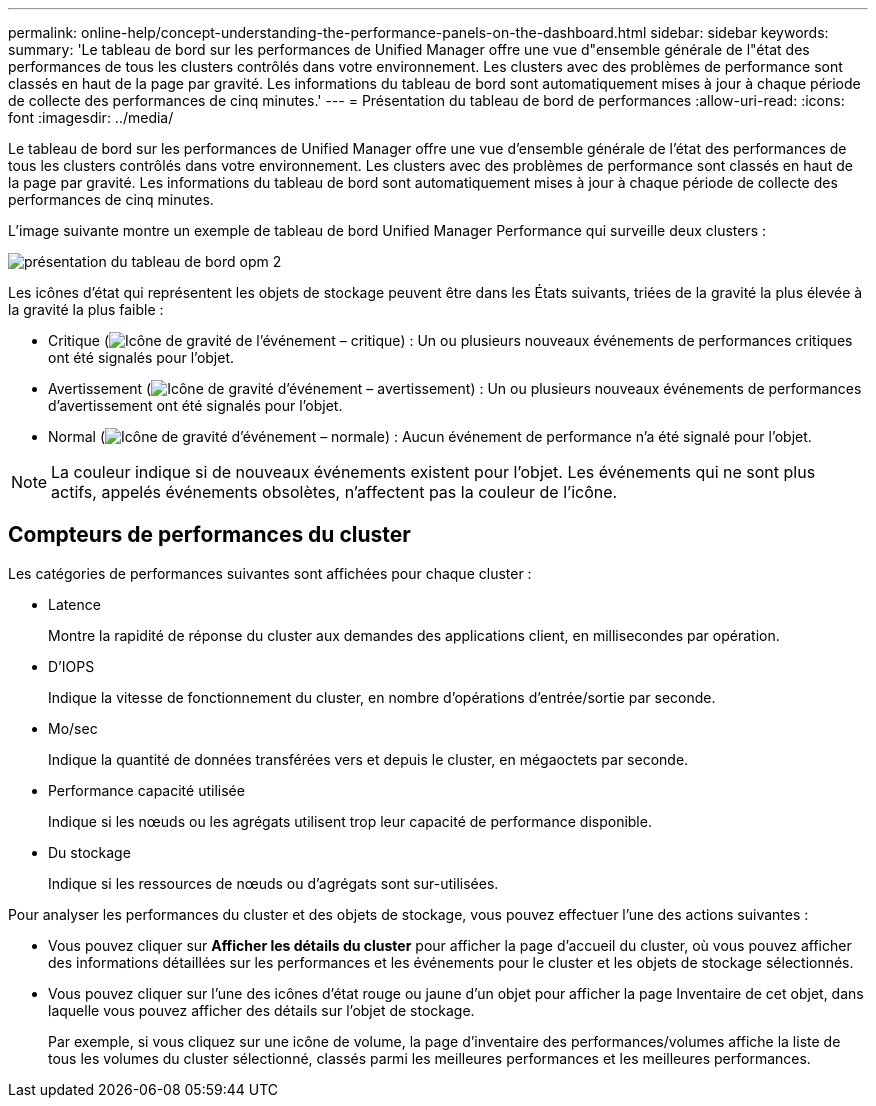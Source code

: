 ---
permalink: online-help/concept-understanding-the-performance-panels-on-the-dashboard.html 
sidebar: sidebar 
keywords:  
summary: 'Le tableau de bord sur les performances de Unified Manager offre une vue d"ensemble générale de l"état des performances de tous les clusters contrôlés dans votre environnement. Les clusters avec des problèmes de performance sont classés en haut de la page par gravité. Les informations du tableau de bord sont automatiquement mises à jour à chaque période de collecte des performances de cinq minutes.' 
---
= Présentation du tableau de bord de performances
:allow-uri-read: 
:icons: font
:imagesdir: ../media/


[role="lead"]
Le tableau de bord sur les performances de Unified Manager offre une vue d'ensemble générale de l'état des performances de tous les clusters contrôlés dans votre environnement. Les clusters avec des problèmes de performance sont classés en haut de la page par gravité. Les informations du tableau de bord sont automatiquement mises à jour à chaque période de collecte des performances de cinq minutes.

L'image suivante montre un exemple de tableau de bord Unified Manager Performance qui surveille deux clusters :

image::../media/opm-2-dashboard-overview.gif[présentation du tableau de bord opm 2]

Les icônes d'état qui représentent les objets de stockage peuvent être dans les États suivants, triées de la gravité la plus élevée à la gravité la plus faible :

* Critique (image:../media/sev-critical-um60.png["Icône de gravité de l'événement – critique"]) : Un ou plusieurs nouveaux événements de performances critiques ont été signalés pour l'objet.
* Avertissement (image:../media/sev-warning-um60.png["Icône de gravité d'événement – avertissement"]) : Un ou plusieurs nouveaux événements de performances d'avertissement ont été signalés pour l'objet.
* Normal (image:../media/sev-normal-um60.png["Icône de gravité d'événement – normale"]) : Aucun événement de performance n'a été signalé pour l'objet.


[NOTE]
====
La couleur indique si de nouveaux événements existent pour l'objet. Les événements qui ne sont plus actifs, appelés événements obsolètes, n'affectent pas la couleur de l'icône.

====


== Compteurs de performances du cluster

Les catégories de performances suivantes sont affichées pour chaque cluster :

* Latence
+
Montre la rapidité de réponse du cluster aux demandes des applications client, en millisecondes par opération.

* D'IOPS
+
Indique la vitesse de fonctionnement du cluster, en nombre d'opérations d'entrée/sortie par seconde.

* Mo/sec
+
Indique la quantité de données transférées vers et depuis le cluster, en mégaoctets par seconde.

* Performance capacité utilisée
+
Indique si les nœuds ou les agrégats utilisent trop leur capacité de performance disponible.

* Du stockage
+
Indique si les ressources de nœuds ou d'agrégats sont sur-utilisées.



Pour analyser les performances du cluster et des objets de stockage, vous pouvez effectuer l'une des actions suivantes :

* Vous pouvez cliquer sur *Afficher les détails du cluster* pour afficher la page d'accueil du cluster, où vous pouvez afficher des informations détaillées sur les performances et les événements pour le cluster et les objets de stockage sélectionnés.
* Vous pouvez cliquer sur l'une des icônes d'état rouge ou jaune d'un objet pour afficher la page Inventaire de cet objet, dans laquelle vous pouvez afficher des détails sur l'objet de stockage.
+
Par exemple, si vous cliquez sur une icône de volume, la page d'inventaire des performances/volumes affiche la liste de tous les volumes du cluster sélectionné, classés parmi les meilleures performances et les meilleures performances.


